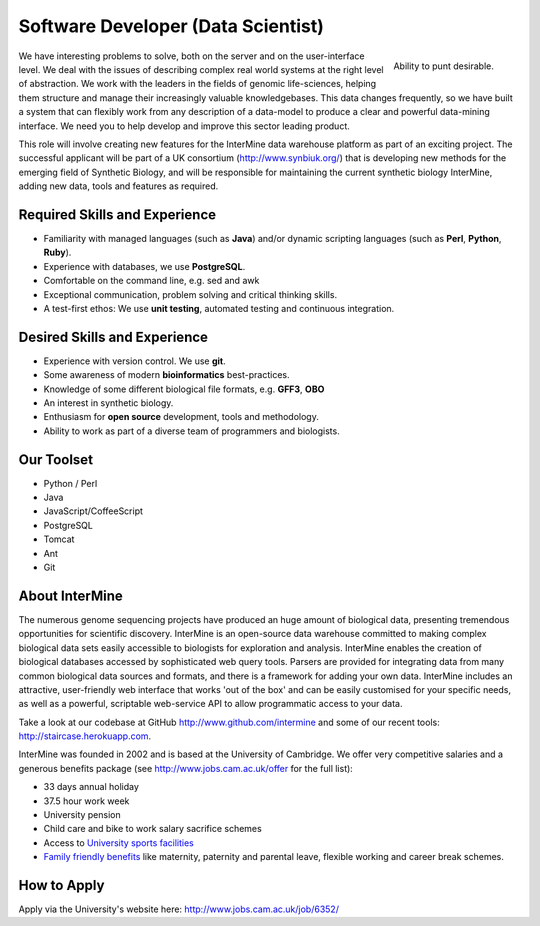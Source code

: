 Software Developer (Data Scientist)
================================

.. figure::  cam_bridge.jpg
   :align:   right

   Ability to punt desirable.

We have interesting problems to solve, both on the server and on the
user-interface level. We deal with the issues of describing complex real world
systems at the right level of abstraction. We work with the leaders in the
fields of genomic life-sciences, helping them structure and manage their
increasingly valuable knowledgebases. This data changes frequently, so we have
built a system that can flexibly work from any description of a data-model to
produce a clear and powerful data-mining interface. We need you to help develop
and improve this sector leading product.

This role will involve creating new features for the InterMine data warehouse platform as part of an exciting project. The successful applicant will be part of a UK consortium (http://www.synbiuk.org/) that is developing new methods for the emerging field of Synthetic Biology, and will be responsible for maintaining the current synthetic biology InterMine, adding new data, tools and features as required.

Required Skills and Experience
------------------------------

* Familiarity with managed languages (such as **Java**) and/or dynamic scripting
  languages (such as **Perl**, **Python**, **Ruby**).
* Experience with databases, we use **PostgreSQL**.
* Comfortable on the command line, e.g. sed and awk
* Exceptional communication, problem solving and critical thinking skills. 
* A test-first ethos: We use **unit testing**, automated testing and continuous integration.

Desired Skills and Experience
------------------------------

* Experience with version control. We use **git**.
* Some awareness of modern **bioinformatics** best-practices.
* Knowledge of some different biological file formats, e.g. **GFF3**, **OBO**
* An interest in synthetic biology.
* Enthusiasm for **open source** development, tools and methodology.
* Ability to work as part of a diverse team of programmers and biologists.

Our Toolset
------------------------------

* Python / Perl
* Java
* JavaScript/CoffeeScript
* PostgreSQL
* Tomcat
* Ant
* Git

About InterMine
------------------------------

The numerous genome sequencing projects have produced an huge amount of
biological data, presenting tremendous opportunities for scientific discovery.
InterMine is an open-source data warehouse committed to making complex
biological data sets easily accessible to biologists for exploration and
analysis. InterMine enables the creation of biological databases accessed by
sophisticated web query tools. Parsers are provided for integrating data from
many common biological data sources and formats, and there is a framework for
adding your own data. InterMine includes an attractive, user-friendly web
interface that works 'out of the box' and can be easily customised for your
specific needs, as well as a powerful, scriptable web-service API to allow
programmatic access to your data.

Take a look at our codebase at GitHub http://www.github.com/intermine and some
of our recent tools: http://staircase.herokuapp.com.

InterMine was founded in 2002 and is based at the University of Cambridge. We
offer very competitive salaries and a generous benefits package (see
http://www.jobs.cam.ac.uk/offer for the full list):

* 33 days annual holiday
* 37.5 hour work week
* University pension
* Child care and bike to work salary sacrifice schemes
* Access to `University sports facilities <http://www.sport.cam.ac.uk/information/staff.html>`_
* `Family friendly benefits <http://www.admin.cam.ac.uk/offices/hr/staff/benefits/family.html>`_ like maternity, paternity and parental leave, flexible working and career break schemes.


How to Apply
------------------------------

Apply via the University's website here: http://www.jobs.cam.ac.uk/job/6352/

